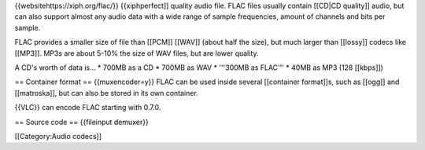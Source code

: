 {{websitehttps://xiph.org/flac/}} {{xiphperfect]] quality audio file.
FLAC files usually contain [[CD|CD quality]] audio, but can also support
almost any audio data with a wide range of sample frequencies, amount of
channels and bits per sample.

FLAC provides a smaller size of file than [[PCM]] [[WAV]] (about half
the size), but much larger than [[lossy]] codecs like [[MP3]]. MP3s are
about 5-10% the size of WAV files, but are lower quality.

A CD's worth of data is... \* 700MB as a CD \* 700MB as WAV \* '''300MB
as FLAC''' \* 40MB as MP3 (128 [[kbps]])

== Container format == {{muxencoder=y}} FLAC can be used inside several
[[container format]]s, such as [[ogg]] and [[matroska]], but can also be
stored in its own container.

{{VLC}} can encode FLAC starting with 0.7.0.

== Source code == {{fileinput demuxer}}

[[Category:Audio codecs]]
